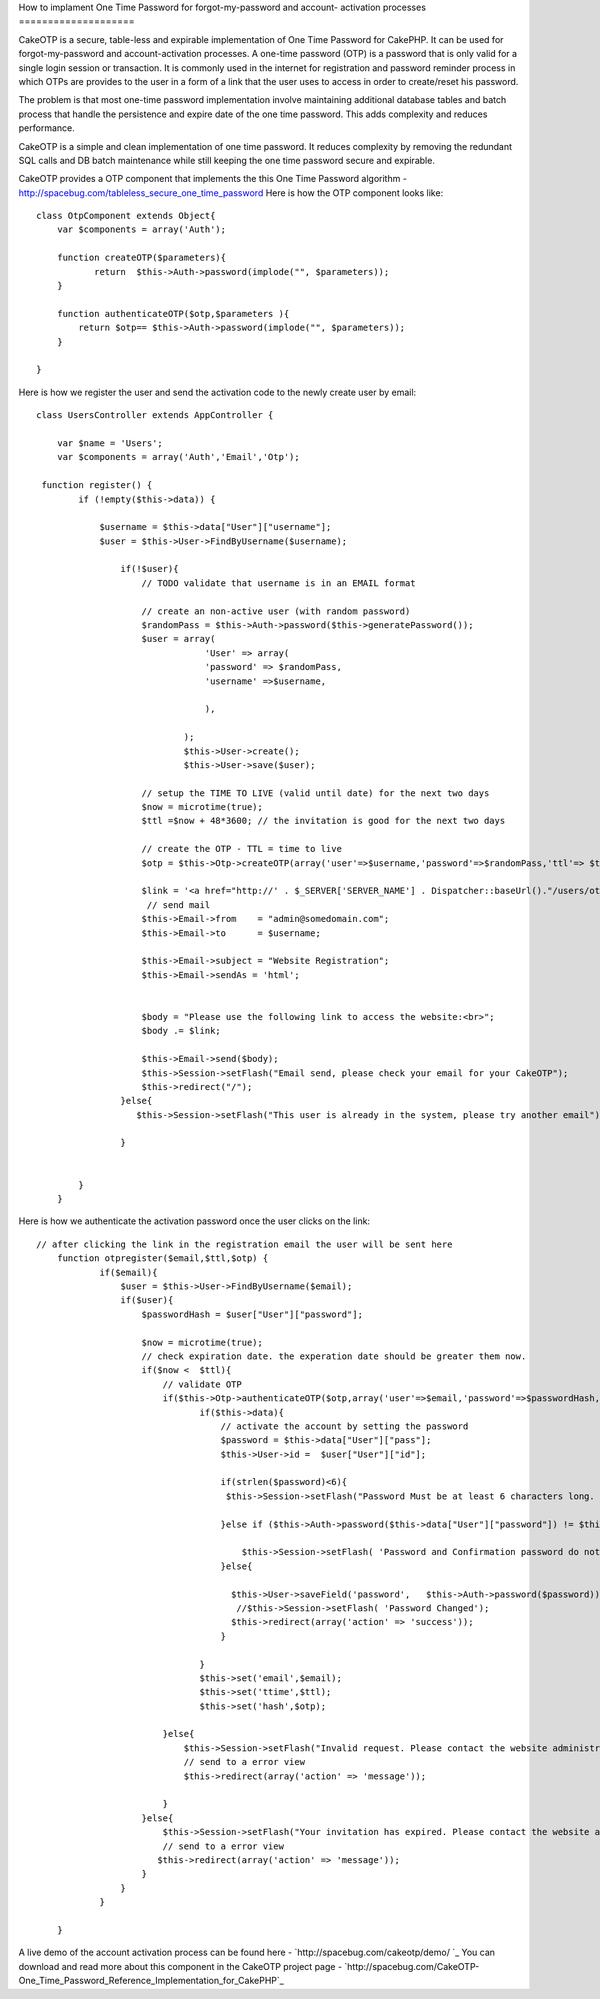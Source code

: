 How to implament One Time Password for forgot-my-password and account-
activation processes
====================

CakeOTP is a secure, table-less and expirable implementation of One
Time Password for CakePHP. It can be used for forgot-my-password and
account-activation processes.
A one-time password (OTP) is a password that is only valid for a
single login session or transaction. It is commonly used in the
internet for registration and password reminder process in which OTPs
are provides to the user in a form of a link that the user uses to
access in order to create/reset his password.

The problem is that most one-time password implementation involve
maintaining additional database tables and batch process that handle
the persistence and expire date of the one time password. This adds
complexity and reduces performance.

CakeOTP is a simple and clean implementation of one time password. It
reduces complexity by removing the redundant SQL calls and DB batch
maintenance while still keeping the one time password secure and
expirable.

CakeOTP provides a OTP component that implements the this One Time
Password algorithm -
`http://spacebug.com/tableless_secure_one_time_password`_
Here is how the OTP component looks like:

::

    
    class OtpComponent extends Object{
        var $components = array('Auth');
        
        function createOTP($parameters){
               return  $this->Auth->password(implode("", $parameters));
        }
    
        function authenticateOTP($otp,$parameters ){
            return $otp== $this->Auth->password(implode("", $parameters));
        }
    
    }

Here is how we register the user and send the activation code to the
newly create user by email:

::

    
    class UsersController extends AppController {
    
        var $name = 'Users';
        var $components = array('Auth','Email','Otp');
    
     function register() {
            if (!empty($this->data)) {
    
                $username = $this->data["User"]["username"];
                $user = $this->User->FindByUsername($username);
    
                    if(!$user){
                        // TODO validate that username is in an EMAIL format
    
                        // create an non-active user (with random password)
                        $randomPass = $this->Auth->password($this->generatePassword());
                        $user = array(
                                    'User' => array(
                                    'password' => $randomPass,
                                    'username' =>$username,
    
                                    ),
    
                                );
                                $this->User->create();
                                $this->User->save($user);
    
                        // setup the TIME TO LIVE (valid until date) for the next two days
                        $now = microtime(true);
                        $ttl =$now + 48*3600; // the invitation is good for the next two days
    
                        // create the OTP - TTL = time to live
                        $otp = $this->Otp->createOTP(array('user'=>$username,'password'=>$randomPass,'ttl'=> $ttl) );
    
                        $link = '<a href="http://' . $_SERVER['SERVER_NAME'] . Dispatcher::baseUrl()."/users/otpregister/".$username."/".$ttl."/".$otp.'"> Registration link</a>';
                         // send mail
                        $this->Email->from    = "admin@somedomain.com";
                        $this->Email->to      = $username;
    
                        $this->Email->subject = "Website Registration";
                        $this->Email->sendAs = 'html';
    
    
                        $body = "Please use the following link to access the website:<br>";
                        $body .= $link;
    
                        $this->Email->send($body);
                        $this->Session->setFlash("Email send, please check your email for your CakeOTP");
                        $this->redirect("/");
                    }else{
                       $this->Session->setFlash("This user is already in the system, please try another email");
                      
                    }
                
               
            }
        }

Here is how we authenticate the activation password once the user
clicks on the link:

::

    
    // after clicking the link in the registration email the user will be sent here
        function otpregister($email,$ttl,$otp) {
                if($email){
                    $user = $this->User->FindByUsername($email);
                    if($user){
                        $passwordHash = $user["User"]["password"];
    
                        $now = microtime(true);
                        // check expiration date. the experation date should be greater them now.
                        if($now <  $ttl){
                            // validate OTP
                            if($this->Otp->authenticateOTP($otp,array('user'=>$email,'password'=>$passwordHash,'ttl'=> $ttl)) ){
                                   if($this->data){
                                       // activate the account by setting the password
                                       $password = $this->data["User"]["pass"];
                                       $this->User->id =  $user["User"]["id"];
    
                                       if(strlen($password)<6){
                                        $this->Session->setFlash("Password Must be at least 6 characters long. Please enter a longer password.");
    
                                       }else if ($this->Auth->password($this->data["User"]["password"]) != $this->Auth->password($password)) {
    
                                           $this->Session->setFlash( 'Password and Confirmation password do not match. Please try again.');
                                       }else{
    
                                         $this->User->saveField('password',   $this->Auth->password($password));
                                          //$this->Session->setFlash( 'Password Changed');
                                         $this->redirect(array('action' => 'success'));
                                       }
    
                                   }
                                   $this->set('email',$email);
                                   $this->set('ttime',$ttl);
                                   $this->set('hash',$otp);
    
                            }else{
                                $this->Session->setFlash("Invalid request. Please contact the website administration.");
                                // send to a error view
                                $this->redirect(array('action' => 'message'));
    
                            }
                        }else{
                            $this->Session->setFlash("Your invitation has expired. Please contact the website administration.");
                            // send to a error view
                           $this->redirect(array('action' => 'message'));
                        }
                    }
                }
               
    	}

A live demo of the account activation process can be found here -
`http://spacebug.com/cakeotp/demo/ `_
You can download and read more about this component in the CakeOTP
project page - `http://spacebug.com/CakeOTP-
One_Time_Password_Reference_Implementation_for_CakePHP`_


.. _http://spacebug.com/cakeotp/demo/ : http://spacebug.com/cakeotp/demo/
.. _http://spacebug.com/CakeOTP-One_Time_Password_Reference_Implementation_for_CakePHP: http://spacebug.com/CakeOTP-One_Time_Password_Reference_Implementation_for_CakePHP
.. _http://spacebug.com/tableless_secure_one_time_password: http://spacebug.com/tableless_secure_one_time_password

.. author:: ashevat
.. categories:: articles, tutorials
.. tags:: security,password,Components,registration,Tutorials

